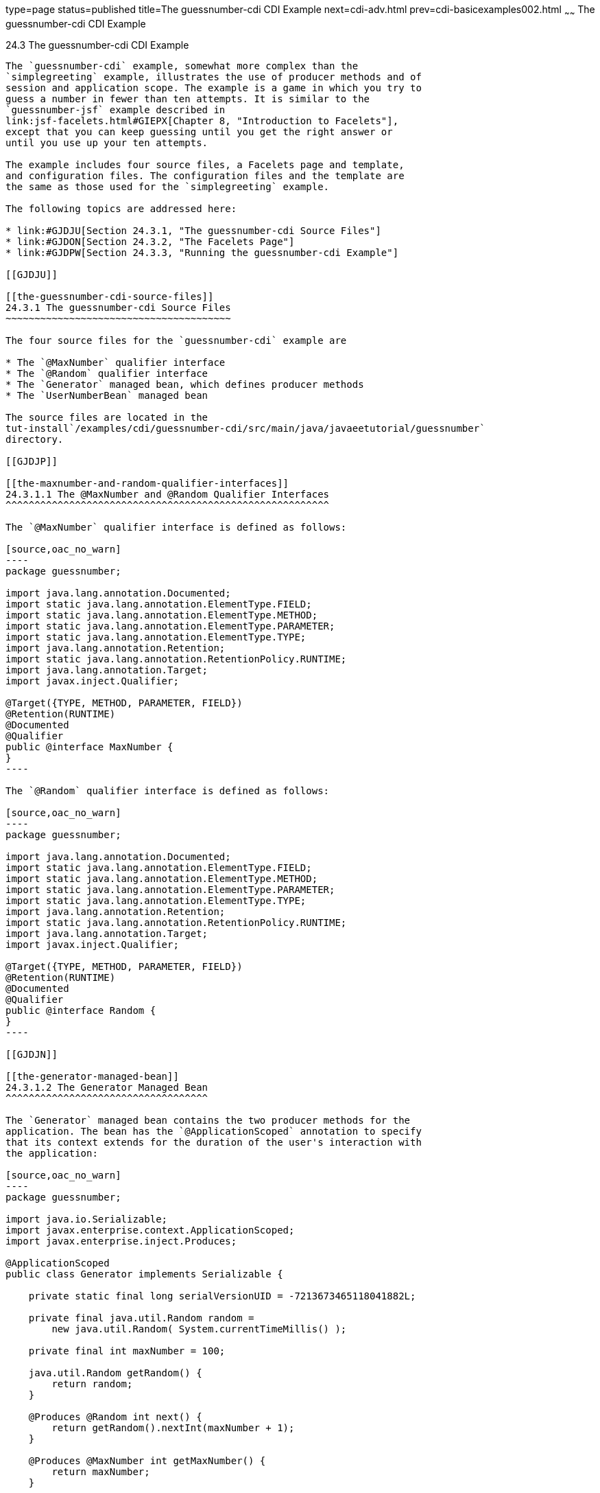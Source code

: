 type=page
status=published
title=The guessnumber-cdi CDI Example
next=cdi-adv.html
prev=cdi-basicexamples002.html
~~~~~~
The guessnumber-cdi CDI Example
===============================

[[GJCXV]]

[[the-guessnumber-cdi-cdi-example]]
24.3 The guessnumber-cdi CDI Example
------------------------------------

The `guessnumber-cdi` example, somewhat more complex than the
`simplegreeting` example, illustrates the use of producer methods and of
session and application scope. The example is a game in which you try to
guess a number in fewer than ten attempts. It is similar to the
`guessnumber-jsf` example described in
link:jsf-facelets.html#GIEPX[Chapter 8, "Introduction to Facelets"],
except that you can keep guessing until you get the right answer or
until you use up your ten attempts.

The example includes four source files, a Facelets page and template,
and configuration files. The configuration files and the template are
the same as those used for the `simplegreeting` example.

The following topics are addressed here:

* link:#GJDJU[Section 24.3.1, "The guessnumber-cdi Source Files"]
* link:#GJDON[Section 24.3.2, "The Facelets Page"]
* link:#GJDPW[Section 24.3.3, "Running the guessnumber-cdi Example"]

[[GJDJU]]

[[the-guessnumber-cdi-source-files]]
24.3.1 The guessnumber-cdi Source Files
~~~~~~~~~~~~~~~~~~~~~~~~~~~~~~~~~~~~~~~

The four source files for the `guessnumber-cdi` example are

* The `@MaxNumber` qualifier interface
* The `@Random` qualifier interface
* The `Generator` managed bean, which defines producer methods
* The `UserNumberBean` managed bean

The source files are located in the
tut-install`/examples/cdi/guessnumber-cdi/src/main/java/javaeetutorial/guessnumber`
directory.

[[GJDJP]]

[[the-maxnumber-and-random-qualifier-interfaces]]
24.3.1.1 The @MaxNumber and @Random Qualifier Interfaces
^^^^^^^^^^^^^^^^^^^^^^^^^^^^^^^^^^^^^^^^^^^^^^^^^^^^^^^^

The `@MaxNumber` qualifier interface is defined as follows:

[source,oac_no_warn]
----
package guessnumber;

import java.lang.annotation.Documented;
import static java.lang.annotation.ElementType.FIELD;
import static java.lang.annotation.ElementType.METHOD;
import static java.lang.annotation.ElementType.PARAMETER;
import static java.lang.annotation.ElementType.TYPE;
import java.lang.annotation.Retention;
import static java.lang.annotation.RetentionPolicy.RUNTIME;
import java.lang.annotation.Target;
import javax.inject.Qualifier;

@Target({TYPE, METHOD, PARAMETER, FIELD})
@Retention(RUNTIME)
@Documented
@Qualifier
public @interface MaxNumber {
}
----

The `@Random` qualifier interface is defined as follows:

[source,oac_no_warn]
----
package guessnumber;

import java.lang.annotation.Documented;
import static java.lang.annotation.ElementType.FIELD;
import static java.lang.annotation.ElementType.METHOD;
import static java.lang.annotation.ElementType.PARAMETER;
import static java.lang.annotation.ElementType.TYPE;
import java.lang.annotation.Retention;
import static java.lang.annotation.RetentionPolicy.RUNTIME;
import java.lang.annotation.Target;
import javax.inject.Qualifier;

@Target({TYPE, METHOD, PARAMETER, FIELD})
@Retention(RUNTIME)
@Documented
@Qualifier
public @interface Random {
}
----

[[GJDJN]]

[[the-generator-managed-bean]]
24.3.1.2 The Generator Managed Bean
^^^^^^^^^^^^^^^^^^^^^^^^^^^^^^^^^^^

The `Generator` managed bean contains the two producer methods for the
application. The bean has the `@ApplicationScoped` annotation to specify
that its context extends for the duration of the user's interaction with
the application:

[source,oac_no_warn]
----
package guessnumber;

import java.io.Serializable;
import javax.enterprise.context.ApplicationScoped;
import javax.enterprise.inject.Produces;

@ApplicationScoped
public class Generator implements Serializable {

    private static final long serialVersionUID = -7213673465118041882L;

    private final java.util.Random random = 
        new java.util.Random( System.currentTimeMillis() );

    private final int maxNumber = 100;

    java.util.Random getRandom() {
        return random;
    }

    @Produces @Random int next() {
        return getRandom().nextInt(maxNumber + 1);
    }

    @Produces @MaxNumber int getMaxNumber() {
        return maxNumber;
    }

}
----

[[GJDHY]]

[[the-usernumberbean-managed-bean]]
24.3.1.3 The UserNumberBean Managed Bean
^^^^^^^^^^^^^^^^^^^^^^^^^^^^^^^^^^^^^^^^

The `UserNumberBean` managed bean, the managed bean for the JavaServer
Faces application, provides the basic logic for the game. This bean does
the following:

* Implements setter and getter methods for the bean fields
* Injects the two qualifier objects
* Provides a `reset` method that allows you to begin a new game after
you complete one
* Provides a `check` method that determines whether the user has guessed
the number
* Provides a `validateNumberRange` method that determines whether the
user's input is correct

The bean is defined as follows:

[source,oac_no_warn]
----
package guessnumber;

import java.io.Serializable;
import javax.annotation.PostConstruct;
import javax.enterprise.context.SessionScoped;
import javax.enterprise.inject.Instance;
import javax.faces.application.FacesMessage;
import javax.faces.component.UIComponent;
import javax.faces.component.UIInput;
import javax.faces.context.FacesContext;
import javax.inject.Inject;
import javax.inject.Named;

@Named
@SessionScoped
public class UserNumberBean implements Serializable {

    private static final long serialVersionUID = -7698506329160109476L;

    private int number;
    private Integer userNumber;
    private int minimum;
    private int remainingGuesses;

    @MaxNumber
    @Inject
    private int maxNumber;

    private int maximum;

    @Random
    @Inject
    Instance<Integer> randomInt;

    public UserNumberBean() {
    }

    public int getNumber() {
        return number;
    }

    public void setUserNumber(Integer user_number) {
        userNumber = user_number;
    }

    public Integer getUserNumber() {
        return userNumber;
    }

    public int getMaximum() {
        return (this.maximum);
    }

    public void setMaximum(int maximum) {
        this.maximum = maximum;
    }

    public int getMinimum() {
        return (this.minimum);
    }

    public void setMinimum(int minimum) {
        this.minimum = minimum;
    }

    public int getRemainingGuesses() {
        return remainingGuesses;
    }

    public String check() throws InterruptedException {
        if (userNumber > number) {
            maximum = userNumber - 1;
        }
        if (userNumber < number) {
            minimum = userNumber + 1;
        }
        if (userNumber == number) {
            FacesContext.getCurrentInstance().addMessage(null, 
                new FacesMessage("Correct!"));
        }
        remainingGuesses--;
        return null;
    }

    @PostConstruct
    public void reset() {
        this.minimum = 0;
        this.userNumber = 0;
        this.remainingGuesses = 10;
        this.maximum = maxNumber;
        this.number = randomInt.get();
    }

    public void validateNumberRange(FacesContext context, 
                                    UIComponent toValidate, 
                                    Object value) {
        int input = (Integer) value;

        if (input < minimum || input > maximum) {
            ((UIInput) toValidate).setValid(false);

            FacesMessage message = new FacesMessage("Invalid guess");
            context.addMessage(toValidate.getClientId(context), message);
        }
    }
}
----

[[GJDON]]

[[the-facelets-page]]
24.3.2 The Facelets Page
~~~~~~~~~~~~~~~~~~~~~~~~

This example uses the same template that the `simplegreeting` example
uses. The `index.xhtml` file, however, is more complex.

[source,oac_no_warn]
----
<?xml version='1.0' encoding='UTF-8' ?>
<!DOCTYPE html PUBLIC "-//W3C//DTD XHTML 1.0 Transitional//EN" 
          "http://www.w3.org/TR/xhtml1/DTD/xhtml1-transitional.dtd">
<html lang="en"
      xmlns="http://www.w3.org/1999/xhtml"
      xmlns:ui="http://xmlns.jcp.org/jsf/facelets"
      xmlns:h="http://xmlns.jcp.org/jsf/html">
    <ui:composition template="/template.xhtml">

        <ui:define name="title">Guess My Number</ui:define>
        <ui:define name="head">Guess My Number</ui:define>
        <ui:define name="content">
            <h:form id="GuessMain">
                <div style="color: black; font-size: 24px;">
                    <p>I'm thinking of a number from 
                    <span style="color: blue">#{userNumberBean.minimum}</span> 
                    to 
                    <span style="color: blue">#{userNumberBean.maximum}</span>. 
                    You have 
                    <span style="color: blue">
                        #{userNumberBean.remainingGuesses}
                    </span> 
                    guesses.</p>
                </div>
                <h:panelGrid border="0" columns="5" style="font-size: 18px;">
                    <h:outputLabel for="inputGuess">Number:</h:outputLabel>
                    <h:inputText id="inputGuess"
                                 value="#{userNumberBean.userNumber}"
                                 required="true" size="3"
disabled="#{userNumberBean.number eq userNumberBean.userNumber or userNumberBean.remainingGuesses le 0}"
                               validator="#{userNumberBean.validateNumberRange}">
                    </h:inputText>
                    <h:commandButton id="GuessButton" value="Guess"
                                     action="#{userNumberBean.check}"
disabled="#{userNumberBean.number eq userNumberBean.userNumber or userNumberBean.remainingGuesses le 0}"/>
                    <h:commandButton id="RestartButton" value="Reset"
                                     action="#{userNumberBean.reset}"
                                     immediate="true" />
                    <h:outputText id="Higher" value="Higher!"
rendered="#{userNumberBean.number gt userNumberBean.userNumber and userNumberBean.userNumber ne 0}"
                                  style="color: #d20005"/>
                    <h:outputText id="Lower" value="Lower!"
rendered="#{userNumberBean.number lt userNumberBean.userNumber and userNumberBean.userNumber ne 0}"
                                  style="color: #d20005"/>
                </h:panelGrid>
                <div style="color: #d20005; font-size: 14px;">
                    <h:messages id="messages" globalOnly="false"/>
                </div>
            </h:form>
        </ui:define>
        
    </ui:composition>
</html>
----

The Facelets page presents the user with the minimum and maximum values
and the number of guesses remaining. The user's interaction with the
game takes place within the `panelGrid` table, which contains an input
field, Guess and Reset buttons, and a field that appears if the guess is
higher or lower than the correct number. Every time the user clicks the
Guess button, the `userNumberBean.check` method is called to reset the
maximum or minimum value or, if the guess is correct, to generate a
`FacesMessage` to that effect. The method that determines whether each
guess is valid is `userNumberBean.validateNumberRange`.

[[GJDPW]]

[[running-the-guessnumber-cdi-example]]
24.3.3 Running the guessnumber-cdi Example
~~~~~~~~~~~~~~~~~~~~~~~~~~~~~~~~~~~~~~~~~~

You can use either NetBeans IDE or Maven to build, package, deploy, and
run the `guessnumber-cdi` application.

The following topics are addressed here:

* link:#GJDPS[Section 24.3.3.1, "To Build, Package, and Deploy the
guessnumber-cdi Example Using NetBeans IDE"]
* link:#GJDPR[Section 24.3.3.2, "To Build, Package, and Deploy the
guessnumber-cdi Example Using Maven"]
* link:#GJDQB[Section 24.3.3.3, "To Run the guessnumber Example"]

[[GJDPS]]

[[to-build-package-and-deploy-the-guessnumber-cdi-example-using-netbeans-ide]]
24.3.3.1 To Build, Package, and Deploy the guessnumber-cdi Example Using
NetBeans IDE
^^^^^^^^^^^^^^^^^^^^^^^^^^^^^^^^^^^^^^^^^^^^^^^^^^^^^^^^^^^^^^^^^^^^^^^^^^^^^^^^^^^^^

1.  Make sure that GlassFish Server has been started (see
link:usingexamples002.html#BNADI[Starting and Stopping GlassFish
Server]).
2.  From the File menu, choose Open Project.
3.  In the Open Project dialog box, navigate to:
+
[source,oac_no_warn]
----
tut-install/examples/cdi
----
4.  Select the `guessnumber-cdi` folder.
5.  Click Open Project.
6.  In the Projects tab, right-click the `guessnumber-cdi` project and
select Build.
+
This command builds and packages the application into a WAR file,
`guessnumber-cdi.war`, located in the `target` directory, and then
deploys it to GlassFish Server.

[[GJDPR]]

[[to-build-package-and-deploy-the-guessnumber-cdi-example-using-maven]]
24.3.3.2 To Build, Package, and Deploy the guessnumber-cdi Example Using
Maven
^^^^^^^^^^^^^^^^^^^^^^^^^^^^^^^^^^^^^^^^^^^^^^^^^^^^^^^^^^^^^^^^^^^^^^^^^^^^^^

1.  Make sure that GlassFish Server has been started (see
link:usingexamples002.html#BNADI[Starting and Stopping GlassFish
Server]).
2.  In a terminal window, go to:
+
[source,oac_no_warn]
----
tut-install/examples/cdi/guessnumber-cdi/
----
3.  Enter the following command to deploy the application:
+
[source,oac_no_warn]
----
mvn install
----
+
This command builds and packages the application into a WAR file,
`guessnumber-cdi.war`, located in the `target` directory, and then
deploys it to GlassFish Server.

[[GJDQB]]

[[to-run-the-guessnumber-example]]
24.3.3.3 To Run the guessnumber Example
^^^^^^^^^^^^^^^^^^^^^^^^^^^^^^^^^^^^^^^

1.  In a web browser, enter the following URL:
+
[source,oac_no_warn]
----
http://localhost:8080/guessnumber-cdi
----
+
The Guess My Number page opens.
2.  On the Guess My Number page, enter a number in the Number field and
click Guess.
+
The minimum and maximum values are modified, along with the remaining
number of guesses.
3.  Keep guessing numbers until you get the right answer or run out of
guesses.
+
If you get the right answer or run out of guesses, the input field and
Guess button are grayed out.
4.  Click Reset to play the game again with a new random number.


